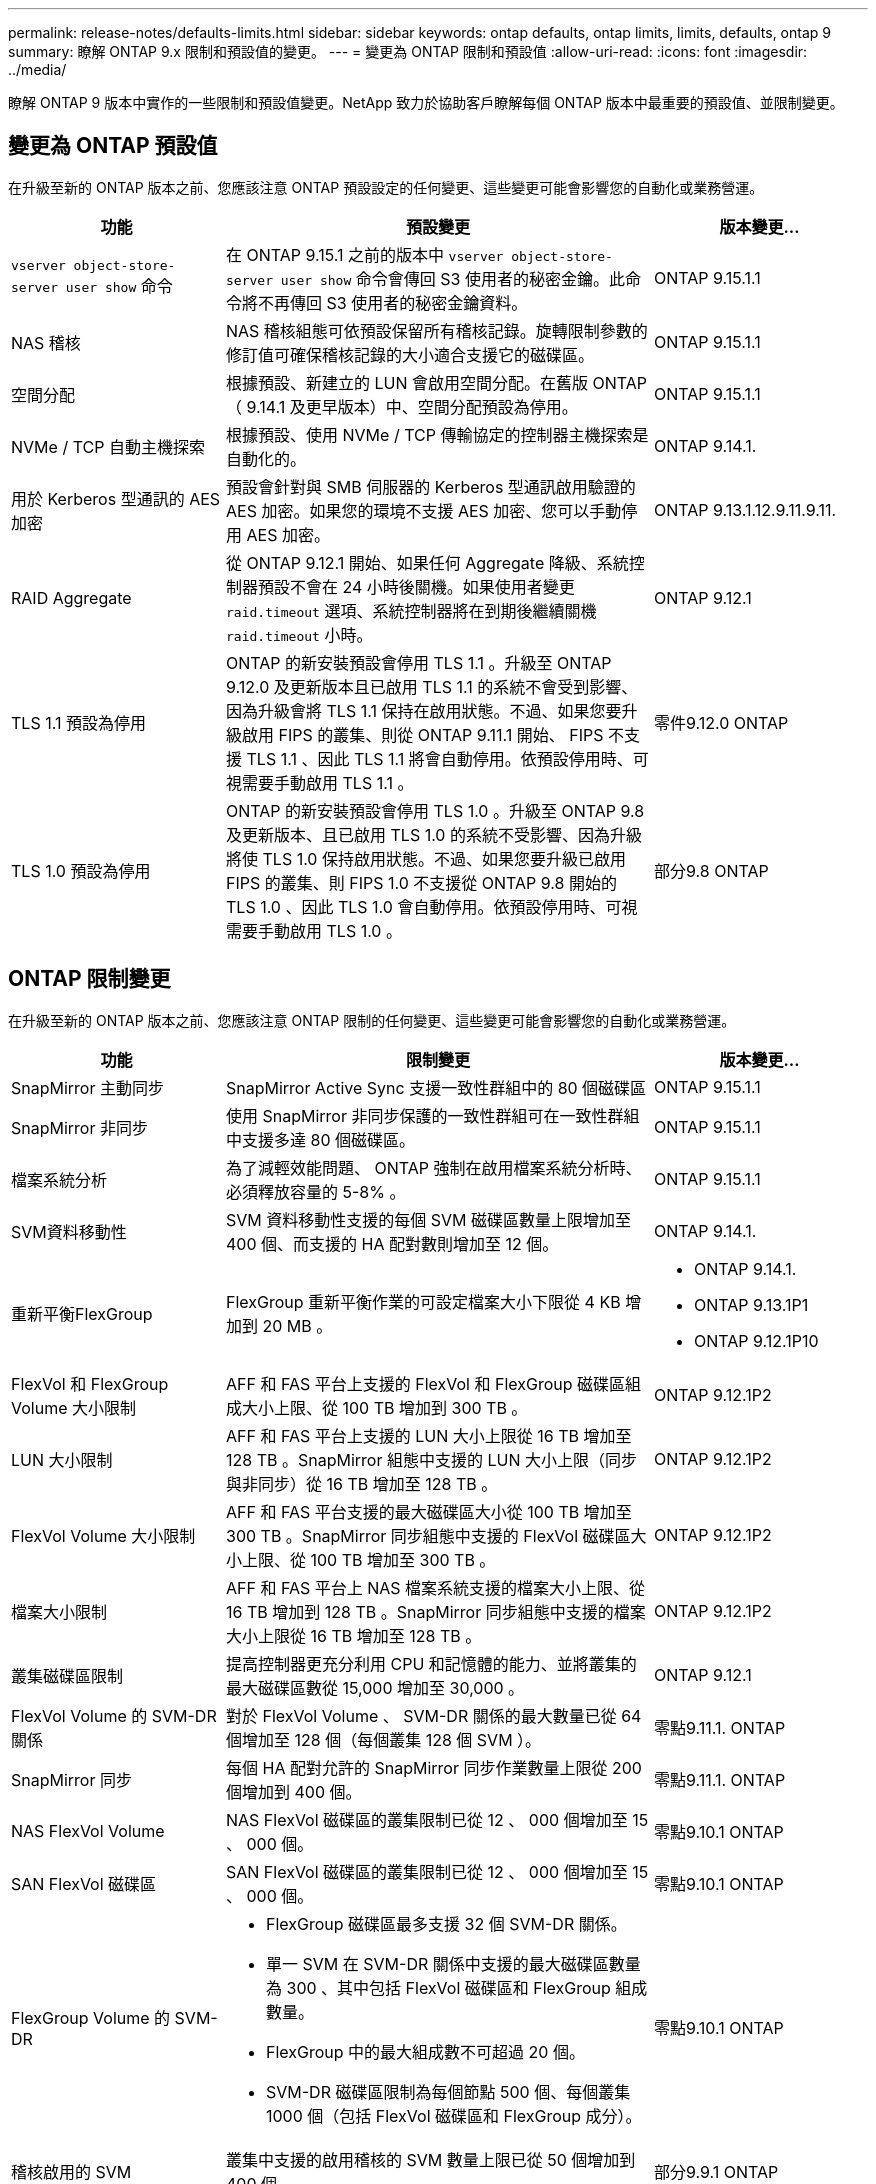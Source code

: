 ---
permalink: release-notes/defaults-limits.html 
sidebar: sidebar 
keywords: ontap defaults, ontap limits, limits, defaults, ontap 9 
summary: 瞭解 ONTAP 9.x 限制和預設值的變更。 
---
= 變更為 ONTAP 限制和預設值
:allow-uri-read: 
:icons: font
:imagesdir: ../media/


[role="lead"]
瞭解 ONTAP 9 版本中實作的一些限制和預設值變更。NetApp 致力於協助客戶瞭解每個 ONTAP 版本中最重要的預設值、並限制變更。



== 變更為 ONTAP 預設值

在升級至新的 ONTAP 版本之前、您應該注意 ONTAP 預設設定的任何變更、這些變更可能會影響您的自動化或業務營運。

[cols="25%,50%,25%"]
|===
| 功能 | 預設變更 | 版本變更… 


| `vserver object-store-server user show` 命令 | 在 ONTAP 9.15.1 之前的版本中 `vserver object-store-server user show` 命令會傳回 S3 使用者的秘密金鑰。此命令將不再傳回 S3 使用者的秘密金鑰資料。 | ONTAP 9.15.1.1 


| NAS 稽核 | NAS 稽核組態可依預設保留所有稽核記錄。旋轉限制參數的修訂值可確保稽核記錄的大小適合支援它的磁碟區。 | ONTAP 9.15.1.1 


| 空間分配 | 根據預設、新建立的 LUN 會啟用空間分配。在舊版 ONTAP （ 9.14.1 及更早版本）中、空間分配預設為停用。 | ONTAP 9.15.1.1 


| NVMe / TCP 自動主機探索 | 根據預設、使用 NVMe / TCP 傳輸協定的控制器主機探索是自動化的。 | ONTAP 9.14.1. 


| 用於 Kerberos 型通訊的 AES 加密 | 預設會針對與 SMB 伺服器的 Kerberos 型通訊啟用驗證的 AES 加密。如果您的環境不支援 AES 加密、您可以手動停用 AES 加密。 | ONTAP 9.13.1.12.9.11.9.11. 


| RAID Aggregate | 從 ONTAP 9.12.1 開始、如果任何 Aggregate 降級、系統控制器預設不會在 24 小時後關機。如果使用者變更 `raid.timeout` 選項、系統控制器將在到期後繼續關機 `raid.timeout` 小時。 | ONTAP 9.12.1 


| TLS 1.1 預設為停用 | ONTAP 的新安裝預設會停用 TLS 1.1 。升級至 ONTAP 9.12.0 及更新版本且已啟用 TLS 1.1 的系統不會受到影響、因為升級會將 TLS 1.1 保持在啟用狀態。不過、如果您要升級啟用 FIPS 的叢集、則從 ONTAP 9.11.1 開始、 FIPS 不支援 TLS 1.1 、因此 TLS 1.1 將會自動停用。依預設停用時、可視需要手動啟用 TLS 1.1 。 | 零件9.12.0 ONTAP 


| TLS 1.0 預設為停用 | ONTAP 的新安裝預設會停用 TLS 1.0 。升級至 ONTAP 9.8 及更新版本、且已啟用 TLS 1.0 的系統不受影響、因為升級將使 TLS 1.0 保持啟用狀態。不過、如果您要升級已啟用 FIPS 的叢集、則 FIPS 1.0 不支援從 ONTAP 9.8 開始的 TLS 1.0 、因此 TLS 1.0 會自動停用。依預設停用時、可視需要手動啟用 TLS 1.0 。 | 部分9.8 ONTAP 
|===


== ONTAP 限制變更

在升級至新的 ONTAP 版本之前、您應該注意 ONTAP 限制的任何變更、這些變更可能會影響您的自動化或業務營運。

[cols="25%,50%,25%"]
|===
| 功能 | 限制變更 | 版本變更… 


| SnapMirror 主動同步 | SnapMirror Active Sync 支援一致性群組中的 80 個磁碟區 | ONTAP 9.15.1.1 


| SnapMirror 非同步 | 使用 SnapMirror 非同步保護的一致性群組可在一致性群組中支援多達 80 個磁碟區。 | ONTAP 9.15.1.1 


| 檔案系統分析 | 為了減輕效能問題、 ONTAP 強制在啟用檔案系統分析時、必須釋放容量的 5-8% 。 | ONTAP 9.15.1.1 


| SVM資料移動性 | SVM 資料移動性支援的每個 SVM 磁碟區數量上限增加至 400 個、而支援的 HA 配對數則增加至 12 個。 | ONTAP 9.14.1. 


| 重新平衡FlexGroup | FlexGroup 重新平衡作業的可設定檔案大小下限從 4 KB 增加到 20 MB 。  a| 
* ONTAP 9.14.1.
* ONTAP 9.13.1P1
* ONTAP 9.12.1P10




| FlexVol 和 FlexGroup Volume 大小限制 | AFF 和 FAS 平台上支援的 FlexVol 和 FlexGroup 磁碟區組成大小上限、從 100 TB 增加到 300 TB 。 | ONTAP 9.12.1P2 


| LUN 大小限制 | AFF 和 FAS 平台上支援的 LUN 大小上限從 16 TB 增加至 128 TB 。SnapMirror 組態中支援的 LUN 大小上限（同步與非同步）從 16 TB 增加至 128 TB 。 | ONTAP 9.12.1P2 


| FlexVol Volume 大小限制 | AFF 和 FAS 平台支援的最大磁碟區大小從 100 TB 增加至 300 TB 。SnapMirror 同步組態中支援的 FlexVol 磁碟區大小上限、從 100 TB 增加至 300 TB 。 | ONTAP 9.12.1P2 


| 檔案大小限制 | AFF 和 FAS 平台上 NAS 檔案系統支援的檔案大小上限、從 16 TB 增加到 128 TB 。SnapMirror 同步組態中支援的檔案大小上限從 16 TB 增加至 128 TB 。 | ONTAP 9.12.1P2 


| 叢集磁碟區限制 | 提高控制器更充分利用 CPU 和記憶體的能力、並將叢集的最大磁碟區數從 15,000 增加至 30,000 。 | ONTAP 9.12.1 


| FlexVol Volume 的 SVM-DR 關係 | 對於 FlexVol Volume 、 SVM-DR 關係的最大數量已從 64 個增加至 128 個（每個叢集 128 個 SVM ）。 | 零點9.11.1. ONTAP 


| SnapMirror 同步 | 每個 HA 配對允許的 SnapMirror 同步作業數量上限從 200 個增加到 400 個。 | 零點9.11.1. ONTAP 


| NAS FlexVol Volume | NAS FlexVol 磁碟區的叢集限制已從 12 、 000 個增加至 15 、 000 個。 | 零點9.10.1 ONTAP 


| SAN FlexVol 磁碟區 | SAN FlexVol 磁碟區的叢集限制已從 12 、 000 個增加至 15 、 000 個。 | 零點9.10.1 ONTAP 


| FlexGroup Volume 的 SVM-DR  a| 
* FlexGroup 磁碟區最多支援 32 個 SVM-DR 關係。
* 單一 SVM 在 SVM-DR 關係中支援的最大磁碟區數量為 300 、其中包括 FlexVol 磁碟區和 FlexGroup 組成數量。
* FlexGroup 中的最大組成數不可超過 20 個。
* SVM-DR 磁碟區限制為每個節點 500 個、每個叢集 1000 個（包括 FlexVol 磁碟區和 FlexGroup 成分）。

| 零點9.10.1 ONTAP 


| 稽核啟用的 SVM | 叢集中支援的啟用稽核的 SVM 數量上限已從 50 個增加到 400 個。 | 部分9.9.1 ONTAP 


| SnapMirror 同步 | 每個 HA 配對支援的 SnapMirror 同步端點數量上限從 80 個增加至 160 個。 | 部分9.9.1 ONTAP 


| FlexGroup SnapMirror 拓撲 | FlexGroup Volume 支援兩個或多個扇出關係、例如 A 至 B 、 A 至 C與 FlexVol Volume 類似、 FlexGroup 扇出功能最多可支援 8 個扇出式支腳、並可串聯至兩個層級、例如 A 至 B 至 C | 部分9.9.1 ONTAP 


| SnapMirror 並行傳輸 | 非同步磁碟區層級並行傳輸的最大數量已從 100 個增加到 200 個。在高階系統上、雲端對雲端 SnapMirror 傳輸已從 32 個增加至 200 個、而在低階系統上、則從 6 個增加至 20 個 SnapMirror 傳輸。 | 部分9.8 ONTAP 


| FlexVol Volume 限制 | FlexVol 磁碟區的空間已從 100 TB 增加至 300 TB 、適用於 ASA 平台。 | 部分9.8 ONTAP 
|===